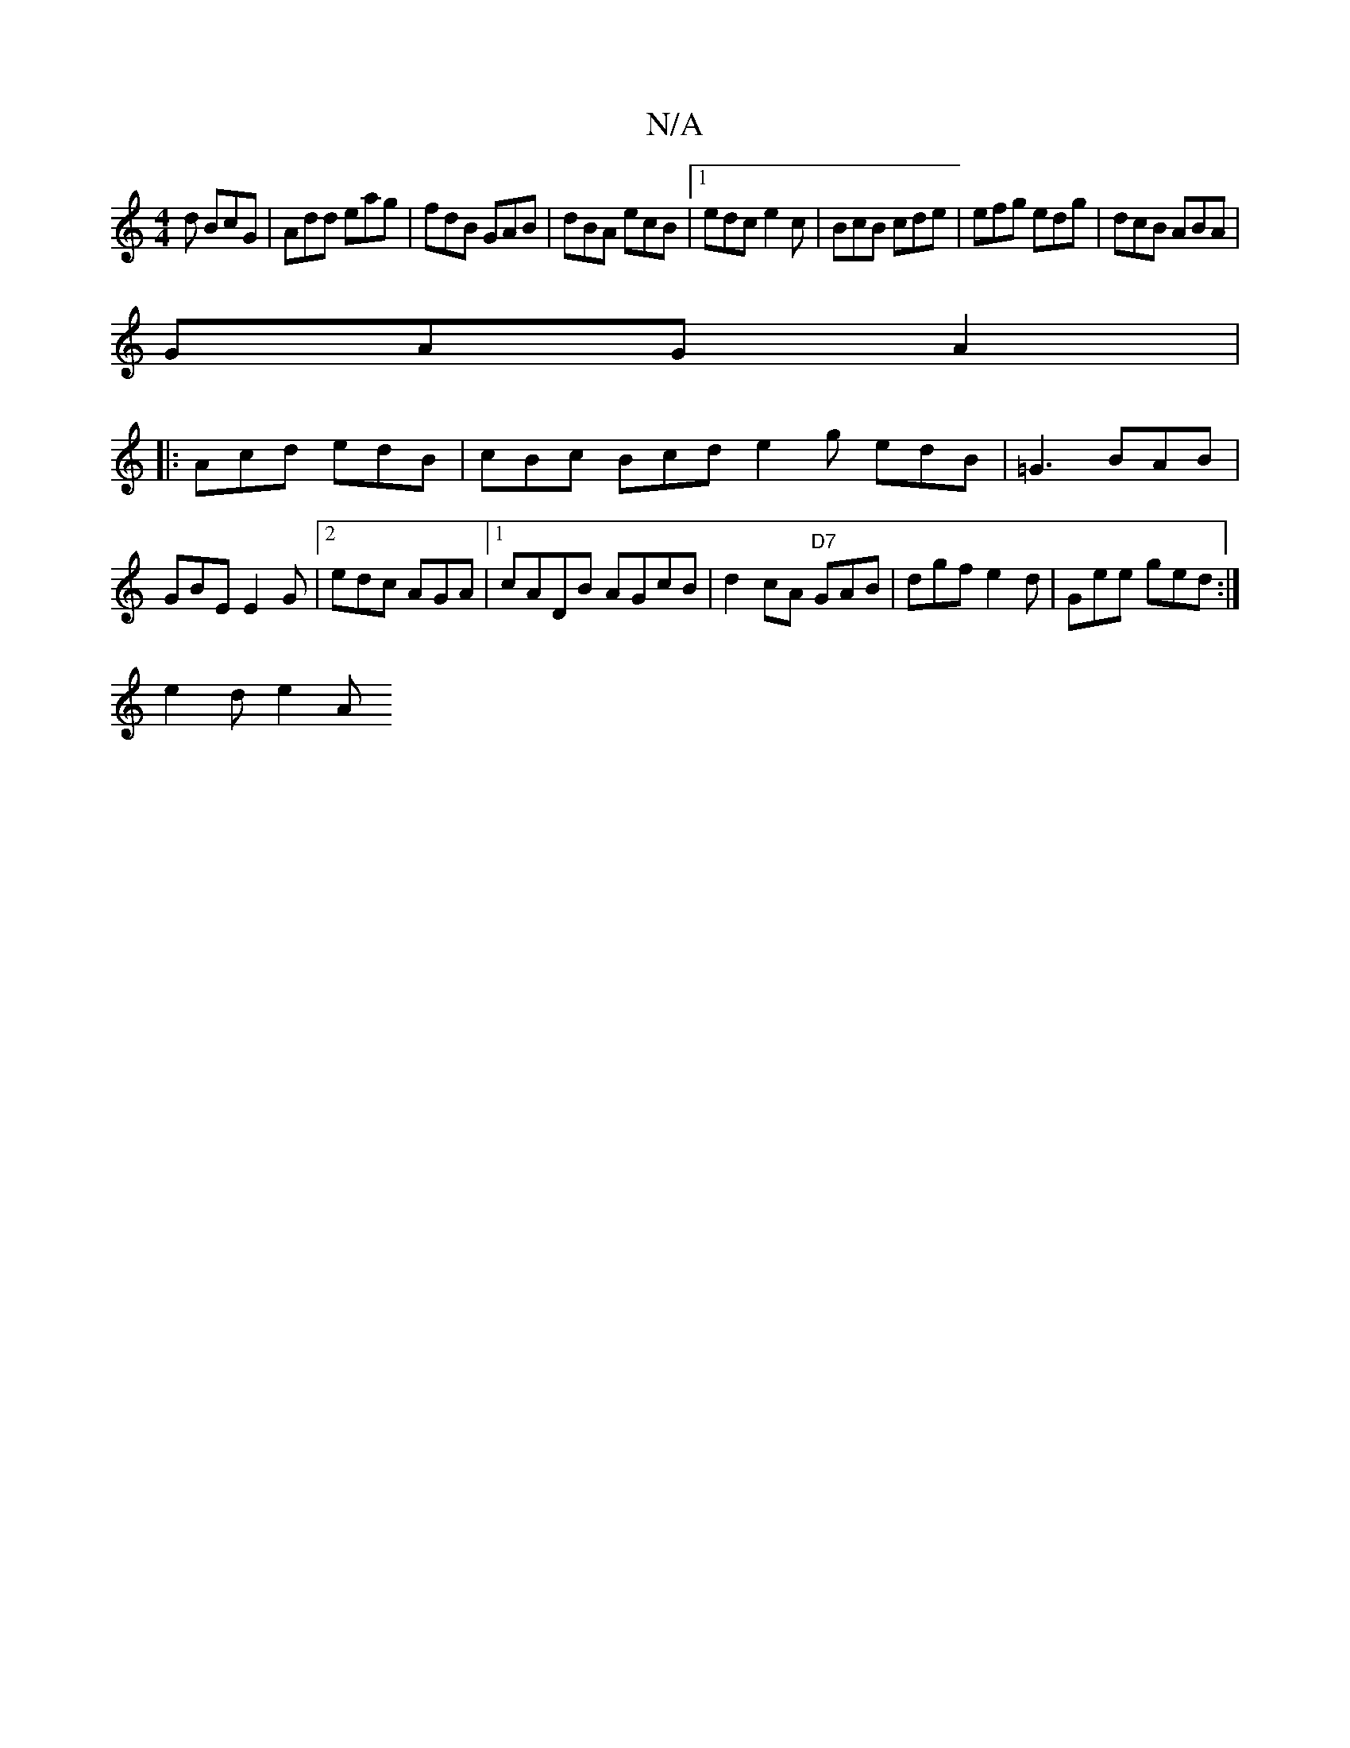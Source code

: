 X:1
T:N/A
M:4/4
R:N/A
K:Cmajor
d BcG | Add eag | fdB GAB | dBA ecB |1 edc e2 c | BcB cde|efg edg|dcB ABA|
GAG A2 | 
|:Acd edB | cBc Bcd e2 g edB | =G3 BAB|GBE E2 G |2 edc AGA|1 cADB AGcB | d2 cA "D7"GAB | dgf e2d|Gee ged:|
e2d e2A 